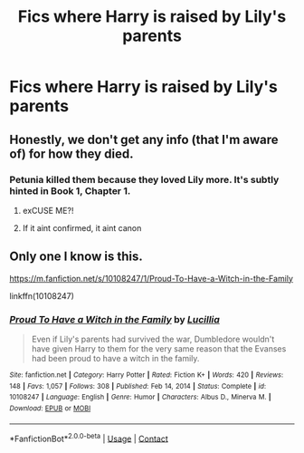 #+TITLE: Fics where Harry is raised by Lily's parents

* Fics where Harry is raised by Lily's parents
:PROPERTIES:
:Author: Wunder-Waffle
:Score: 26
:DateUnix: 1615490173.0
:DateShort: 2021-Mar-11
:FlairText: Request
:END:

** Honestly, we don't get any info (that I'm aware of) for how they died.
:PROPERTIES:
:Author: OhThatsHysterekal
:Score: 6
:DateUnix: 1615514688.0
:DateShort: 2021-Mar-12
:END:

*** Petunia killed them because they loved Lily more. It's subtly hinted in Book 1, Chapter 1.
:PROPERTIES:
:Author: I_love_DPs
:Score: 15
:DateUnix: 1615520291.0
:DateShort: 2021-Mar-12
:END:

**** exCUSE ME?!
:PROPERTIES:
:Author: OhThatsHysterekal
:Score: 10
:DateUnix: 1615520851.0
:DateShort: 2021-Mar-12
:END:


**** If it aint confirmed, it aint canon
:PROPERTIES:
:Author: Wunder-Waffle
:Score: 7
:DateUnix: 1615527031.0
:DateShort: 2021-Mar-12
:END:


** Only one I know is this.

[[https://m.fanfiction.net/s/10108247/1/Proud-To-Have-a-Witch-in-the-Family]]

linkffn(10108247)
:PROPERTIES:
:Author: Aardwarkthe2nd
:Score: 1
:DateUnix: 1615536735.0
:DateShort: 2021-Mar-12
:END:

*** [[https://www.fanfiction.net/s/10108247/1/][*/Proud To Have a Witch in the Family/*]] by [[https://www.fanfiction.net/u/579283/Lucillia][/Lucillia/]]

#+begin_quote
  Even if Lily's parents had survived the war, Dumbledore wouldn't have given Harry to them for the very same reason that the Evanses had been proud to have a witch in the family.
#+end_quote

^{/Site/:} ^{fanfiction.net} ^{*|*} ^{/Category/:} ^{Harry} ^{Potter} ^{*|*} ^{/Rated/:} ^{Fiction} ^{K+} ^{*|*} ^{/Words/:} ^{420} ^{*|*} ^{/Reviews/:} ^{148} ^{*|*} ^{/Favs/:} ^{1,057} ^{*|*} ^{/Follows/:} ^{308} ^{*|*} ^{/Published/:} ^{Feb} ^{14,} ^{2014} ^{*|*} ^{/Status/:} ^{Complete} ^{*|*} ^{/id/:} ^{10108247} ^{*|*} ^{/Language/:} ^{English} ^{*|*} ^{/Genre/:} ^{Humor} ^{*|*} ^{/Characters/:} ^{Albus} ^{D.,} ^{Minerva} ^{M.} ^{*|*} ^{/Download/:} ^{[[http://www.ff2ebook.com/old/ffn-bot/index.php?id=10108247&source=ff&filetype=epub][EPUB]]} ^{or} ^{[[http://www.ff2ebook.com/old/ffn-bot/index.php?id=10108247&source=ff&filetype=mobi][MOBI]]}

--------------

*FanfictionBot*^{2.0.0-beta} | [[https://github.com/FanfictionBot/reddit-ffn-bot/wiki/Usage][Usage]] | [[https://www.reddit.com/message/compose?to=tusing][Contact]]
:PROPERTIES:
:Author: FanfictionBot
:Score: 2
:DateUnix: 1615536754.0
:DateShort: 2021-Mar-12
:END:
